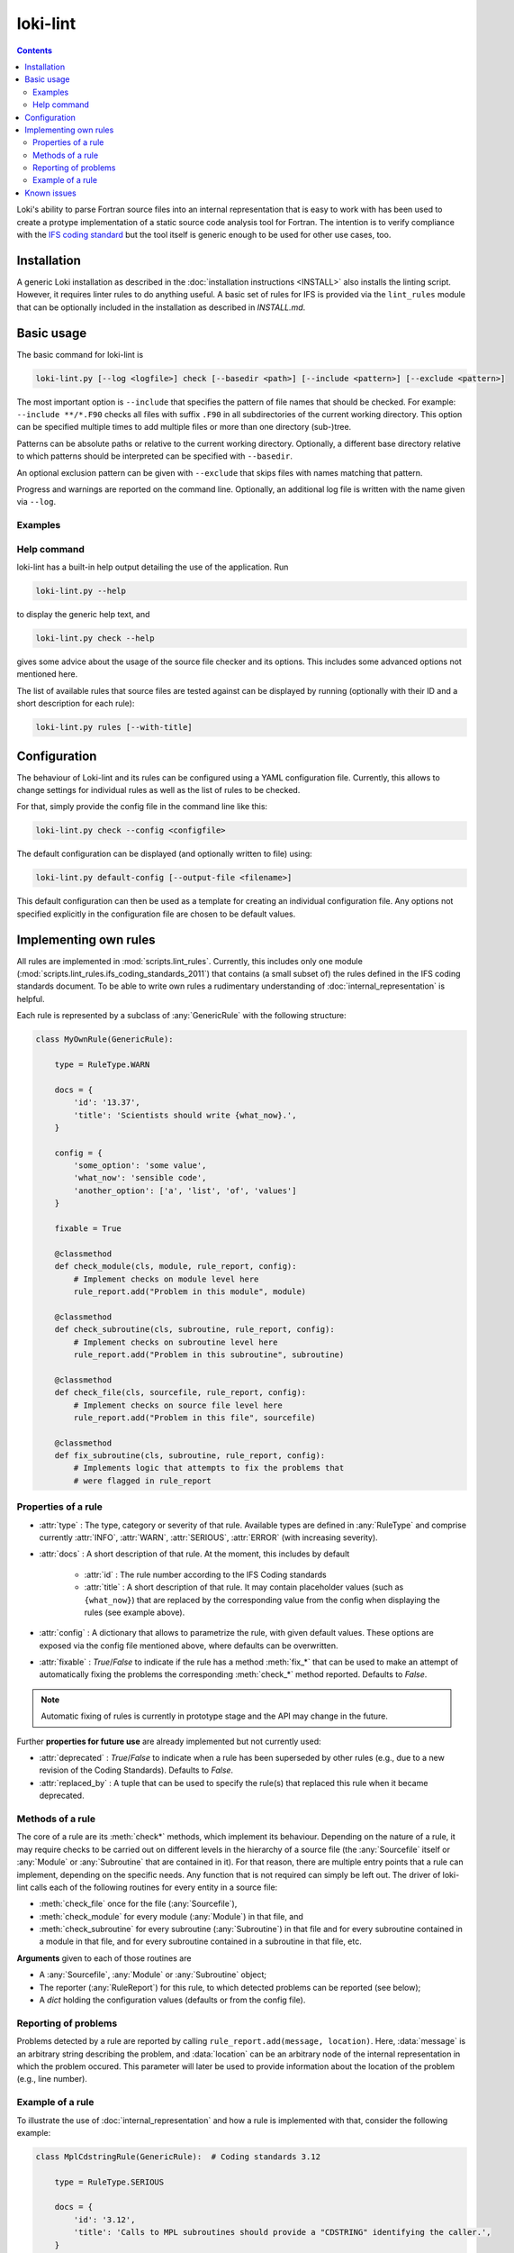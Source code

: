 =========
loki-lint
=========

.. contents:: Contents
   :local:

Loki's ability to parse Fortran source files into an internal representation
that is easy to work with has been used to create a protype implementation of
a static source code analysis tool for Fortran. The intention is to verify
compliance with the
`IFS coding standard <https://www.umr-cnrm.fr/gmapdoc/IMG/pdf/coding-rules.pdf>`_
but the tool itself is generic enough to be used for other use cases, too.


Installation
============

A generic Loki installation as described in the :doc:`installation instructions
<INSTALL>` also installs the linting script. However, it requires linter rules
to do anything useful. A basic set of rules for IFS is provided via the
``lint_rules`` module that can be optionally included in the installation as
described in `INSTALL.md`.

Basic usage
===========

The basic command for loki-lint is

.. code-block:: bash

   loki-lint.py [--log <logfile>] check [--basedir <path>] [--include <pattern>] [--exclude <pattern>]

The most important option is ``--include`` that specifies the pattern of file
names that should be checked. For example: ``--include **/*.F90`` checks all
files with suffix ``.F90`` in all subdirectories of the current working
directory. This option can be specified multiple times to add multiple files
or more than one directory (sub-)tree.

Patterns can be absolute paths or relative to the current working directory.
Optionally, a different base directory relative to which patterns should be
interpreted can be specified with ``--basedir``.

An optional exclusion pattern can be given with ``--exclude`` that skips files
with names matching that pattern.

Progress and warnings are reported on the command line. Optionally, an
additional log file is written with the name given via ``--log``.

Examples
--------

.. dropdown:: Minimal example

   This checks only the ``cloudsc.F90`` file from the
   [dwarf-p-cloudsc](https://github.com/ecmwf-ifs/dwarf-p-cloudsc) mini-app:

   .. code-block:: bash

      $~> $ loki-lint.py check --include src/cloudsc_fortran/cloudsc.F90
      Base directory: <current working directory>
      Include patterns:
        - src/cloudsc_fortran/cloudsc.F90
      Exclude patterns:

      1 files selected for checking (0 files excluded).

      Using 4 worker.
      10 rules available.
      Checking against 10 rules.

      [1.3] CodeBodyRule: src/cloudsc_fortran/cloudsc.F90 (ll. 1833-1837) - Nesting of conditionals exceeds limit of 3
      [1.9] DrHookRule: src/cloudsc_fortran/cloudsc.F90 (ll. 10-2867) in routine "CLOUDSC" - First executable statement must be call to DR_HOOK
      [1.9] DrHookRule: src/cloudsc_fortran/cloudsc.F90 (ll. 10-2867) in routine "CLOUDSC" - Last executable statement must be call to DR_HOOK
      [4.7] ExplicitKindRule: src/cloudsc_fortran/cloudsc.F90 (ll. 2046-2050) - 0.8 used without explicit KIND
      [4.7] ExplicitKindRule: src/cloudsc_fortran/cloudsc.F90 (l. 2380) - 1.0 used without explicit KIND
      [4.7] ExplicitKindRule: src/cloudsc_fortran/cloudsc.F90 (l. 2380) - 0.5 used without explicit KIND
      [4.7] ExplicitKindRule: src/cloudsc_fortran/cloudsc.F90 (l. 2381) - 273.0 used without explicit KIND
      [4.7] ExplicitKindRule: src/cloudsc_fortran/cloudsc.F90 (l. 2381) - 1.5 used without explicit KIND
      [4.7] ExplicitKindRule: src/cloudsc_fortran/cloudsc.F90 (l. 2381) - 393.0 used without explicit KIND
      [4.7] ExplicitKindRule: src/cloudsc_fortran/cloudsc.F90 (l. 2381) - 120.0 used without explicit KIND
      [4.7] ExplicitKindRule: src/cloudsc_fortran/cloudsc.F90 (ll. 2387-2388) - 0.65 used without explicit KIND
      [4.7] ExplicitKindRule: src/cloudsc_fortran/cloudsc.F90 (ll. 2387-2388) - 0.5 used without explicit KIND
      [4.7] ExplicitKindRule: src/cloudsc_fortran/cloudsc.F90 (ll. 2387-2388) - 0.5 used without explicit KIND
      [4.7] ExplicitKindRule: src/cloudsc_fortran/cloudsc.F90 (ll. 2387-2388) - 0.5 used without explicit KIND
      [2.2] LimitSubroutineStatementsRule: src/cloudsc_fortran/cloudsc.F90 (ll. 10-2867) in routine "CLOUDSC" - Subroutine has 604 executable statements (should not have more than 300)
      [3.6] MaxDummyArgsRule: src/cloudsc_fortran/cloudsc.F90 (ll. 10-2867) in routine "CLOUDSC" - Subroutine has 54 dummy arguments (should not have more than 50)

      1 files parsed successfully

.. dropdown:: Minimal example with a different ``--basedir``

   This checks only the ``cloudsc.F90`` file but specifies a different base
   directory. Note the difference in output:

   .. code-block:: bash

      $~> $ loki-lint.py check --basedir src/cloudsc_fortran --include cloudsc.F90
      Base directory: src/cloudsc_fortran
      Include patterns:
        - cloudsc.F90
      Exclude patterns:

      1 files selected for checking (0 files excluded).

      Using 4 worker.
      10 rules available.
      Checking against 10 rules.

      [1.3] CodeBodyRule: cloudsc.F90 (ll. 1833-1837) - Nesting of conditionals exceeds limit of 3
      [1.9] DrHookRule: cloudsc.F90 (ll. 10-2867) in routine "CLOUDSC" - First executable statement must be call to DR_HOOK
      [1.9] DrHookRule: cloudsc.F90 (ll. 10-2867) in routine "CLOUDSC" - Last executable statement must be call to DR_HOOK
      [4.7] ExplicitKindRule: cloudsc.F90 (ll. 2046-2050) - 0.8 used without explicit KIND
      [4.7] ExplicitKindRule: cloudsc.F90 (l. 2380) - 1.0 used without explicit KIND
      [4.7] ExplicitKindRule: cloudsc.F90 (l. 2380) - 0.5 used without explicit KIND
      [4.7] ExplicitKindRule: cloudsc.F90 (l. 2381) - 273.0 used without explicit KIND
      [4.7] ExplicitKindRule: cloudsc.F90 (l. 2381) - 1.5 used without explicit KIND
      [4.7] ExplicitKindRule: cloudsc.F90 (l. 2381) - 393.0 used without explicit KIND
      [4.7] ExplicitKindRule: cloudsc.F90 (l. 2381) - 120.0 used without explicit KIND
      [4.7] ExplicitKindRule: cloudsc.F90 (ll. 2387-2388) - 0.65 used without explicit KIND
      [4.7] ExplicitKindRule: cloudsc.F90 (ll. 2387-2388) - 0.5 used without explicit KIND
      [4.7] ExplicitKindRule: cloudsc.F90 (ll. 2387-2388) - 0.5 used without explicit KIND
      [4.7] ExplicitKindRule: cloudsc.F90 (ll. 2387-2388) - 0.5 used without explicit KIND
      [2.2] LimitSubroutineStatementsRule: cloudsc.F90 (ll. 10-2867) in routine "CLOUDSC" - Subroutine has 604 executable statements (should not have more than 300)
      [3.6] MaxDummyArgsRule: cloudsc.F90 (ll. 10-2867) in routine "CLOUDSC" - Subroutine has 54 dummy arguments (should not have more than 50)

      1 files parsed successfully


.. dropdown:: Example for a complete command line

   This specifies a custom path relative to which the patterns are to be
   interpreted and includes all F90-files in the ``phys_ec`` and ``module``
   directories. Note that single quotes may be necessary to ensure the shell
   does not expand the pattern. Output is written to a log file with current
   date and time in the file name.

   .. code-block:: bash

      loki-lint.py --log ifs_$(date +"%Y%m%d-%H%M").log check --basedir /path/to/ifs-source/branch/ifs --include 'phys_ec/*.F90' --include 'module/*.F90'


Help command
------------

loki-lint has a built-in help output detailing the use of the application. Run

.. code-block:: bash

   loki-lint.py --help

to display the generic help text, and

.. code-block:: bash

   loki-lint.py check --help

gives some advice about the usage of the source file checker and its options.
This includes some advanced options not mentioned here.

The list of available rules that source files are tested against can be
displayed by running (optionally with their ID and a short description for
each rule):

.. code-block:: bash

   loki-lint.py rules [--with-title]


Configuration
=============

The behaviour of Loki-lint and its rules can be configured using a YAML
configuration file. Currently, this allows to change settings for individual
rules as well as the list of rules to be checked.

For that, simply provide the config file in the command line like this:

.. code-block:: bash

   loki-lint.py check --config <configfile>

The default configuration can be displayed (and optionally written to file)
using:

.. code-block:: bash

   loki-lint.py default-config [--output-file <filename>]

This default configuration can then be used as a template for creating an
individual configuration file. Any options not specified explicitly in the
configuration file are chosen to be default values.


Implementing own rules
======================

All rules are implemented in :mod:`scripts.lint_rules`. Currently, this includes
only one module (:mod:`scripts.lint_rules.ifs_coding_standards_2011`) that
contains (a small subset of) the rules defined in the IFS coding standards
document. To be able to write own rules a rudimentary understanding of
:doc:`internal_representation` is helpful.

Each rule is represented by a subclass of :any:`GenericRule` with the
following structure:

.. code-block:: python

   class MyOwnRule(GenericRule):

       type = RuleType.WARN

       docs = {
           'id': '13.37',
           'title': 'Scientists should write {what_now}.',
       }

       config = {
           'some_option': 'some value',
           'what_now': 'sensible code',
           'another_option': ['a', 'list', 'of', 'values']
       }

       fixable = True

       @classmethod
       def check_module(cls, module, rule_report, config):
           # Implement checks on module level here
           rule_report.add("Problem in this module", module)

       @classmethod
       def check_subroutine(cls, subroutine, rule_report, config):
           # Implement checks on subroutine level here
           rule_report.add("Problem in this subroutine", subroutine)

       @classmethod
       def check_file(cls, sourcefile, rule_report, config):
           # Implement checks on source file level here
           rule_report.add("Problem in this file", sourcefile)

       @classmethod
       def fix_subroutine(cls, subroutine, rule_report, config):
           # Implements logic that attempts to fix the problems that
           # were flagged in rule_report


Properties of a rule
--------------------

* :attr:`type` : The type, category or severity of that rule. Available types
  are defined in :any:`RuleType` and comprise currently :attr:`INFO`,
  :attr:`WARN`, :attr:`SERIOUS`, :attr:`ERROR` (with increasing severity).

* :attr:`docs` : A short description of that rule. At the moment, this includes
  by default

   * :attr:`id` : The rule number according to the IFS Coding standards

   * :attr:`title` : A short description of that rule. It may contain placeholder
     values (such as ``{what_now}``) that are replaced by the corresponding
     value from the config when displaying the rules (see example above).

* :attr:`config` : A dictionary that allows to parametrize the rule, with given
  default values. These options are exposed via the config file mentioned
  above, where defaults can be overwritten.

* :attr:`fixable` : `True`/`False` to indicate if the rule has a method
  :meth:`fix_*` that can be used to make an attempt of automatically fixing
  the problems the corresponding :meth:`check_*` method reported. Defaults to
  `False`.

.. note::
   Automatic fixing of rules is currently in prototype stage and the API may
   change in the future.

Further **properties for future use** are already implemented but not currently
used:

* :attr:`deprecated` : `True`/`False` to indicate when a rule has been
  superseded by other rules (e.g., due to a new revision of the Coding
  Standards). Defaults to `False`.
* :attr:`replaced_by` : A tuple that can be used to specify the rule(s) that
  replaced this rule when it became deprecated.


Methods of a rule
-----------------

The core of a rule are its :meth:`check*` methods, which implement its behaviour.
Depending on the nature of a rule, it may require checks to be carried out on
different levels in the hierarchy of a source file (the :any:`Sourcefile` itself
or :any:`Module` or :any:`Subroutine` that are contained in it). For that reason,
there are multiple entry points that a rule can implement, depending on the
specific needs. Any function that is not required can simply be left out. The
driver of loki-lint calls each of the following routines for every entity in a
source file:

* :meth:`check_file` once for the file (:any:`Sourcefile`),
* :meth:`check_module` for every module (:any:`Module`) in that file, and
* :meth:`check_subroutine` for every subroutine (:any:`Subroutine`) in that
  file and for every subroutine contained in a module in that file, and for
  every subroutine contained in a subroutine in that file, etc.

**Arguments** given to each of those routines are

* A :any:`Sourcefile`, :any:`Module` or :any:`Subroutine` object;
* The reporter (:any:`RuleReport`) for this rule, to which detected problems
  can be reported (see below);
* A `dict` holding the configuration values (defaults or from the config file).


Reporting of problems
---------------------

Problems detected by a rule are reported by calling
``rule_report.add(message, location)``. Here, :data:`message` is an arbitrary
string describing the problem, and :data:`location` can be an arbitrary node of
the internal representation in which the problem occured. This parameter will
later be used to provide information about the location of the problem (e.g.,
line number).


Example of a rule
-----------------

To illustrate the use of :doc:`internal_representation` and how a rule is
implemented with that, consider the following example:

.. code-block:: python

   class MplCdstringRule(GenericRule):  # Coding standards 3.12

       type = RuleType.SERIOUS

       docs = {
           'id': '3.12',
           'title': 'Calls to MPL subroutines should provide a "CDSTRING" identifying the caller.',
       }

       @classmethod
       def check_subroutine(cls, subroutine, rule_report, config):
           '''Check all calls to MPL subroutines for a CDSTRING.'''
           for call in FindNodes(ir.CallStatement).visit(subroutine.ir):
               if call.name.upper().startswith('MPL_'):
                   for kw, _ in call.kwarguments:
                       if kw.upper() == 'CDSTRING':
                           break
                   else:
                       fmt_string = 'No "CDSTRING" provided in call to {}'
                       msg = fmt_string.format(call.name)
                       rule_report.add(msg, call)

This rule checks all calls to ``MPL_`` subroutines for the presence of a
keyword-argument ``CDSTRING`` that should provide identification of the
caller. Note the following implementation details of the class:

* The rule is categorized as :data:`SERIOUS`.
* Documentation contains its ID (3.12) and title (here, providing the full
  wording from the coding standards document).
* There is no config that modifies the behaviour of the rule.
* There is a single entry point to that rule: Only the method
  :meth:`check_subroutine` is implemented that is called for all subroutines
  in a source file (irrespective whether it is a free function in the file,
  or contained in a module or subroutine).

The implementation of :meth:`check_subroutine` features the following details:

* It uses the :doc:`visitor <visitors>` :any:`FindNodes` to find all
  :any:`CallStatement` nodes; this visitor is applied to the subroutine's IR,
  which is available via the attribute :any:`Subroutine.ir`.
* For every ``call`` node, it takes the name of the called routine
  (available as property :attr:`name` and converted to uppercase as Fortran is
  case-insensitive) and checks if it starts with ``MPL_``.
  For each such call node, it looks at all keyword arguments (available as list
  of ``(keyword, value)``-tuples in the property :attr:`kwarguments`).

  * If keyword ``CDSTRING`` is found, the search loop is stopped (with
    ``break``) and the outer visitor loop continues with the next call node;
  * if the loop terminates normally (i.e., break was not invoked) then no such
    keyword argument was found and the loop's ``else`` block is executed (this
    is a Python-specific feature allowing to execute a block of code only if a
    loop was not terminated "abnormally"). There, a message text is formed by
    inserting the name of the called routine into the ``fmt_string``. Then,
    this is reported to ``rule_report`` together with the problematic IR node
    ``call``. Later, the output handler will use this node to determine the
    exact position in the source file (e.g., to report the line number).

Note that this rule does not report anything if no problematic calls are present.

An example output of this rule looks as follows:

.. code-block:: text

  [3.12] MplCdstringRule: cma2odb/distio_mix.F90 (l. 821) - No "CDSTRING" provided in call to MPL_BROADCAST


Known issues
============

In general, bugs and open questions are collected in Loki's issue tracker
and this is also the best place to report any problems.

One important limitation is that loki-lint currently does not invoke a
C-preprocessor. Although Loki has now a built-in
:ref:`preprocessor <frontends:Preprocessing>`, this is not currently used in
loki-lint. Therefore, preprocessor directives are not interpreted but
essentially treated as comments. Thus, a code that does not reduce to
(syntactically) valid Fortran when ignoring PP directives, parsing that
file will fail (e.g., because each branch of an ``#ifdef ... #else ... #endif``
construct provides a different ``IF`` statement for a common ``ENDIF``).

For other limitations of Frontends or the IR, Loki has a built-in sanitizer for
input files to maneuver around some of the deficiencies.
